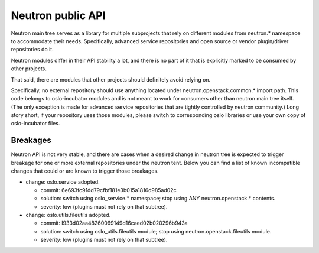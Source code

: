 Neutron public API
==================

Neutron main tree serves as a library for multiple subprojects that rely on
different modules from neutron.* namespace to accommodate their needs.
Specifically, advanced service repositories and open source or vendor
plugin/driver repositories do it.

Neutron modules differ in their API stability a lot, and there is no part of it
that is explicitly marked to be consumed by other projects.

That said, there are modules that other projects should definitely avoid relying on.

Specifically, no external repository should use anything located under
neutron.openstack.common.* import path. This code belongs to oslo-incubator
modules and is not meant to work for consumers other than neutron main tree
itself. (The only exception is made for advanced service repositories that are
tightly controlled by neutron community.) Long story short, if your repository
uses those modules, please switch to corresponding oslo libraries or use your
own copy of oslo-incubator files.


Breakages
---------

Neutron API is not very stable, and there are cases when a desired change in
neutron tree is expected to trigger breakage for one or more external
repositories under the neutron tent. Below you can find a list of known
incompatible changes that could or are known to trigger those breakages.

* change: oslo.service adopted.

  - commit: 6e693fc91dd79cfbf181e3b015a1816d985ad02c
  - solution: switch using oslo_service.* namespace; stop using ANY neutron.openstack.* contents.
  - severity: low (plugins must not rely on that subtree).

* change: oslo.utils.fileutils adopted.

  - commit: I933d02aa48260069149d16caed02b020296b943a
  - solution: switch using oslo_utils.fileutils module; stop using neutron.openstack.fileutils module.
  - severity: low (plugins must not rely on that subtree).
